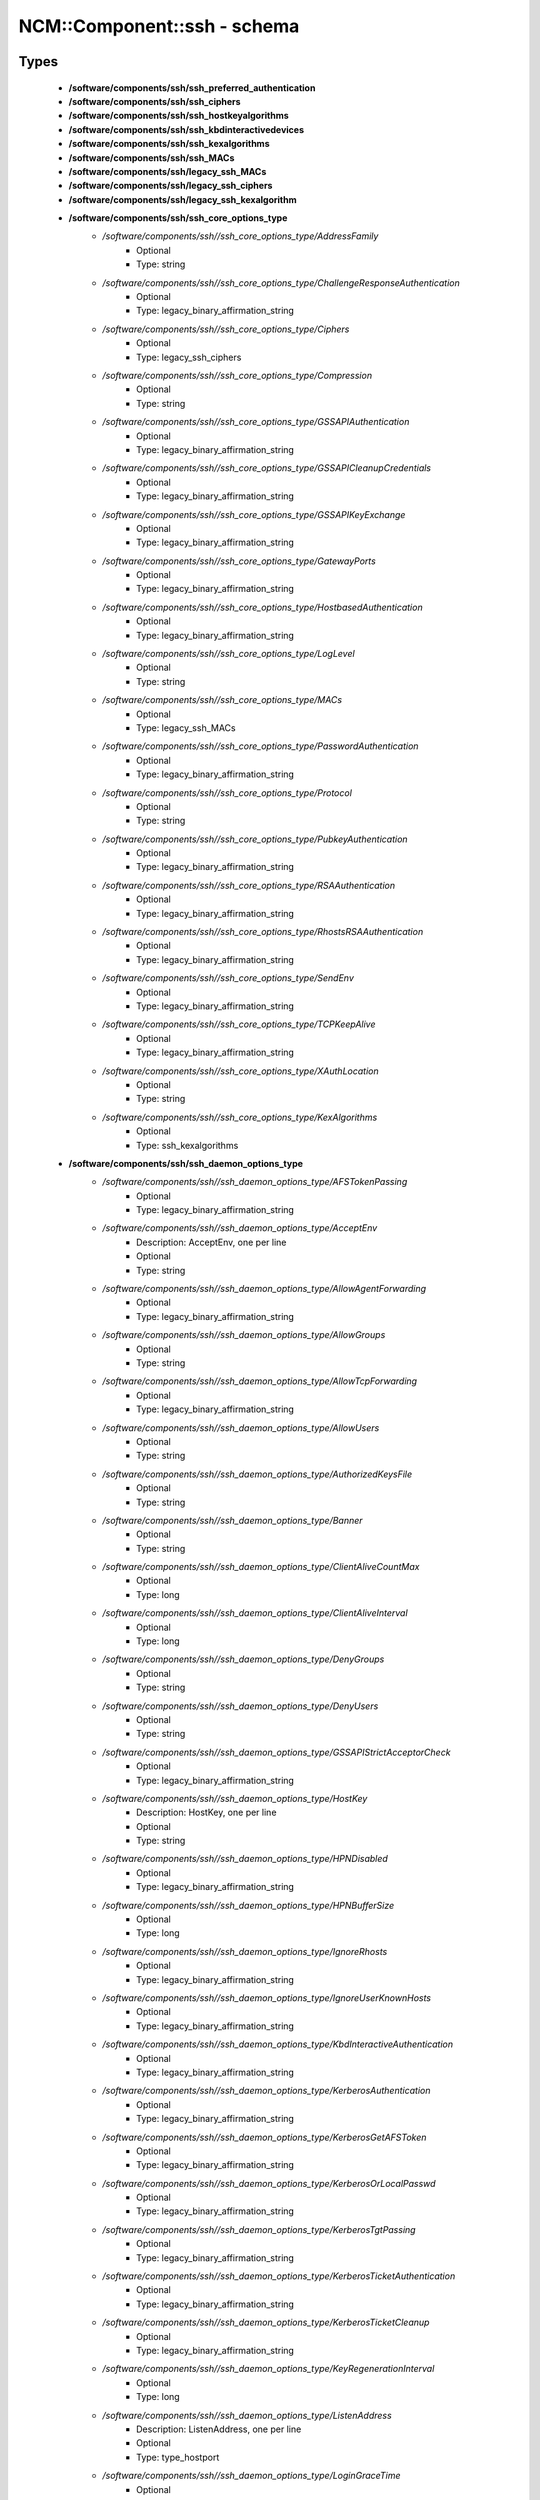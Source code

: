 ##############################
NCM\::Component\::ssh - schema
##############################

Types
-----

 - **/software/components/ssh/ssh_preferred_authentication**
 - **/software/components/ssh/ssh_ciphers**
 - **/software/components/ssh/ssh_hostkeyalgorithms**
 - **/software/components/ssh/ssh_kbdinteractivedevices**
 - **/software/components/ssh/ssh_kexalgorithms**
 - **/software/components/ssh/ssh_MACs**
 - **/software/components/ssh/legacy_ssh_MACs**
 - **/software/components/ssh/legacy_ssh_ciphers**
 - **/software/components/ssh/legacy_ssh_kexalgorithm**
 - **/software/components/ssh/ssh_core_options_type**
    - */software/components/ssh//ssh_core_options_type/AddressFamily*
        - Optional
        - Type: string
    - */software/components/ssh//ssh_core_options_type/ChallengeResponseAuthentication*
        - Optional
        - Type: legacy_binary_affirmation_string
    - */software/components/ssh//ssh_core_options_type/Ciphers*
        - Optional
        - Type: legacy_ssh_ciphers
    - */software/components/ssh//ssh_core_options_type/Compression*
        - Optional
        - Type: string
    - */software/components/ssh//ssh_core_options_type/GSSAPIAuthentication*
        - Optional
        - Type: legacy_binary_affirmation_string
    - */software/components/ssh//ssh_core_options_type/GSSAPICleanupCredentials*
        - Optional
        - Type: legacy_binary_affirmation_string
    - */software/components/ssh//ssh_core_options_type/GSSAPIKeyExchange*
        - Optional
        - Type: legacy_binary_affirmation_string
    - */software/components/ssh//ssh_core_options_type/GatewayPorts*
        - Optional
        - Type: legacy_binary_affirmation_string
    - */software/components/ssh//ssh_core_options_type/HostbasedAuthentication*
        - Optional
        - Type: legacy_binary_affirmation_string
    - */software/components/ssh//ssh_core_options_type/LogLevel*
        - Optional
        - Type: string
    - */software/components/ssh//ssh_core_options_type/MACs*
        - Optional
        - Type: legacy_ssh_MACs
    - */software/components/ssh//ssh_core_options_type/PasswordAuthentication*
        - Optional
        - Type: legacy_binary_affirmation_string
    - */software/components/ssh//ssh_core_options_type/Protocol*
        - Optional
        - Type: string
    - */software/components/ssh//ssh_core_options_type/PubkeyAuthentication*
        - Optional
        - Type: legacy_binary_affirmation_string
    - */software/components/ssh//ssh_core_options_type/RSAAuthentication*
        - Optional
        - Type: legacy_binary_affirmation_string
    - */software/components/ssh//ssh_core_options_type/RhostsRSAAuthentication*
        - Optional
        - Type: legacy_binary_affirmation_string
    - */software/components/ssh//ssh_core_options_type/SendEnv*
        - Optional
        - Type: legacy_binary_affirmation_string
    - */software/components/ssh//ssh_core_options_type/TCPKeepAlive*
        - Optional
        - Type: legacy_binary_affirmation_string
    - */software/components/ssh//ssh_core_options_type/XAuthLocation*
        - Optional
        - Type: string
    - */software/components/ssh//ssh_core_options_type/KexAlgorithms*
        - Optional
        - Type: ssh_kexalgorithms
 - **/software/components/ssh/ssh_daemon_options_type**
    - */software/components/ssh//ssh_daemon_options_type/AFSTokenPassing*
        - Optional
        - Type: legacy_binary_affirmation_string
    - */software/components/ssh//ssh_daemon_options_type/AcceptEnv*
        - Description: AcceptEnv, one per line
        - Optional
        - Type: string
    - */software/components/ssh//ssh_daemon_options_type/AllowAgentForwarding*
        - Optional
        - Type: legacy_binary_affirmation_string
    - */software/components/ssh//ssh_daemon_options_type/AllowGroups*
        - Optional
        - Type: string
    - */software/components/ssh//ssh_daemon_options_type/AllowTcpForwarding*
        - Optional
        - Type: legacy_binary_affirmation_string
    - */software/components/ssh//ssh_daemon_options_type/AllowUsers*
        - Optional
        - Type: string
    - */software/components/ssh//ssh_daemon_options_type/AuthorizedKeysFile*
        - Optional
        - Type: string
    - */software/components/ssh//ssh_daemon_options_type/Banner*
        - Optional
        - Type: string
    - */software/components/ssh//ssh_daemon_options_type/ClientAliveCountMax*
        - Optional
        - Type: long
    - */software/components/ssh//ssh_daemon_options_type/ClientAliveInterval*
        - Optional
        - Type: long
    - */software/components/ssh//ssh_daemon_options_type/DenyGroups*
        - Optional
        - Type: string
    - */software/components/ssh//ssh_daemon_options_type/DenyUsers*
        - Optional
        - Type: string
    - */software/components/ssh//ssh_daemon_options_type/GSSAPIStrictAcceptorCheck*
        - Optional
        - Type: legacy_binary_affirmation_string
    - */software/components/ssh//ssh_daemon_options_type/HostKey*
        - Description: HostKey, one per line
        - Optional
        - Type: string
    - */software/components/ssh//ssh_daemon_options_type/HPNDisabled*
        - Optional
        - Type: legacy_binary_affirmation_string
    - */software/components/ssh//ssh_daemon_options_type/HPNBufferSize*
        - Optional
        - Type: long
    - */software/components/ssh//ssh_daemon_options_type/IgnoreRhosts*
        - Optional
        - Type: legacy_binary_affirmation_string
    - */software/components/ssh//ssh_daemon_options_type/IgnoreUserKnownHosts*
        - Optional
        - Type: legacy_binary_affirmation_string
    - */software/components/ssh//ssh_daemon_options_type/KbdInteractiveAuthentication*
        - Optional
        - Type: legacy_binary_affirmation_string
    - */software/components/ssh//ssh_daemon_options_type/KerberosAuthentication*
        - Optional
        - Type: legacy_binary_affirmation_string
    - */software/components/ssh//ssh_daemon_options_type/KerberosGetAFSToken*
        - Optional
        - Type: legacy_binary_affirmation_string
    - */software/components/ssh//ssh_daemon_options_type/KerberosOrLocalPasswd*
        - Optional
        - Type: legacy_binary_affirmation_string
    - */software/components/ssh//ssh_daemon_options_type/KerberosTgtPassing*
        - Optional
        - Type: legacy_binary_affirmation_string
    - */software/components/ssh//ssh_daemon_options_type/KerberosTicketAuthentication*
        - Optional
        - Type: legacy_binary_affirmation_string
    - */software/components/ssh//ssh_daemon_options_type/KerberosTicketCleanup*
        - Optional
        - Type: legacy_binary_affirmation_string
    - */software/components/ssh//ssh_daemon_options_type/KeyRegenerationInterval*
        - Optional
        - Type: long
    - */software/components/ssh//ssh_daemon_options_type/ListenAddress*
        - Description: ListenAddress, one per line
        - Optional
        - Type: type_hostport
    - */software/components/ssh//ssh_daemon_options_type/LoginGraceTime*
        - Optional
        - Type: long
    - */software/components/ssh//ssh_daemon_options_type/MaxAuthTries*
        - Optional
        - Type: long
    - */software/components/ssh//ssh_daemon_options_type/MaxStartups*
        - Optional
        - Type: long
    - */software/components/ssh//ssh_daemon_options_type/NoneEnabled*
        - Optional
        - Type: legacy_binary_affirmation_string
    - */software/components/ssh//ssh_daemon_options_type/PermitEmptyPasswords*
        - Optional
        - Type: legacy_binary_affirmation_string
    - */software/components/ssh//ssh_daemon_options_type/PermitRootLogin*
        - Optional
        - Type: string
    - */software/components/ssh//ssh_daemon_options_type/PermitTunnel*
        - Optional
        - Type: string
    - */software/components/ssh//ssh_daemon_options_type/PermitUserEnvironment*
        - Optional
        - Type: legacy_binary_affirmation_string
    - */software/components/ssh//ssh_daemon_options_type/PidFile*
        - Optional
        - Type: string
    - */software/components/ssh//ssh_daemon_options_type/Port*
        - Optional
        - Type: long
    - */software/components/ssh//ssh_daemon_options_type/PrintLastLog*
        - Optional
        - Type: legacy_binary_affirmation_string
    - */software/components/ssh//ssh_daemon_options_type/PrintMotd*
        - Optional
        - Type: legacy_binary_affirmation_string
    - */software/components/ssh//ssh_daemon_options_type/RhostsAuthentication*
        - Optional
        - Type: legacy_binary_affirmation_string
    - */software/components/ssh//ssh_daemon_options_type/ServerKeyBits*
        - Optional
        - Type: long
    - */software/components/ssh//ssh_daemon_options_type/ShowPatchLevel*
        - Optional
        - Type: legacy_binary_affirmation_string
    - */software/components/ssh//ssh_daemon_options_type/StrictModes*
        - Optional
        - Type: legacy_binary_affirmation_string
    - */software/components/ssh//ssh_daemon_options_type/Subsystem*
        - Optional
        - Type: string
    - */software/components/ssh//ssh_daemon_options_type/SyslogFacility*
        - Optional
        - Type: string
    - */software/components/ssh//ssh_daemon_options_type/TcpRcvBuf*
        - Optional
        - Type: long
    - */software/components/ssh//ssh_daemon_options_type/TcpRcvBufPoll*
        - Optional
        - Type: legacy_binary_affirmation_string
    - */software/components/ssh//ssh_daemon_options_type/UseDNS*
        - Optional
        - Type: legacy_binary_affirmation_string
    - */software/components/ssh//ssh_daemon_options_type/UseLogin*
        - Optional
        - Type: legacy_binary_affirmation_string
    - */software/components/ssh//ssh_daemon_options_type/UsePAM*
        - Optional
        - Type: legacy_binary_affirmation_string
    - */software/components/ssh//ssh_daemon_options_type/UsePrivilegeSeparation*
        - Optional
        - Type: legacy_binary_affirmation_string
    - */software/components/ssh//ssh_daemon_options_type/VerifyReverseMapping*
        - Optional
        - Type: legacy_binary_affirmation_string
    - */software/components/ssh//ssh_daemon_options_type/X11DisplayOffset*
        - Optional
        - Type: long
    - */software/components/ssh//ssh_daemon_options_type/X11Forwarding*
        - Optional
        - Type: legacy_binary_affirmation_string
    - */software/components/ssh//ssh_daemon_options_type/X11UseLocalhost*
        - Optional
        - Type: legacy_binary_affirmation_string
 - **/software/components/ssh/ssh_client_options_type**
    - */software/components/ssh//ssh_client_options_type/BatchMode*
        - Optional
        - Type: legacy_binary_affirmation_string
    - */software/components/ssh//ssh_client_options_type/ConnectTimeout*
        - Optional
        - Type: long
    - */software/components/ssh//ssh_client_options_type/EnableSSHKeysign*
        - Optional
        - Type: legacy_binary_affirmation_string
    - */software/components/ssh//ssh_client_options_type/ForwardAgent*
        - Optional
        - Type: legacy_binary_affirmation_string
    - */software/components/ssh//ssh_client_options_type/ForwardX11*
        - Optional
        - Type: legacy_binary_affirmation_string
    - */software/components/ssh//ssh_client_options_type/GSSAPIDelegateCredentials*
        - Optional
        - Type: legacy_binary_affirmation_string
    - */software/components/ssh//ssh_client_options_type/Port*
        - Optional
        - Type: long
    - */software/components/ssh//ssh_client_options_type/PreferredAuthentications*
        - Optional
        - Type: ssh_preferred_authentication
    - */software/components/ssh//ssh_client_options_type/RhostsAuthentication*
        - Optional
        - Type: legacy_binary_affirmation_string
    - */software/components/ssh//ssh_client_options_type/StrictHostKeyChecking*
        - Optional
        - Type: legacy_binary_affirmation_string
    - */software/components/ssh//ssh_client_options_type/UsePrivilegedPort*
        - Optional
        - Type: legacy_binary_affirmation_string
 - **/software/components/ssh/ssh_daemon_type**
    - */software/components/ssh//ssh_daemon_type/options*
        - Optional
        - Type: ssh_daemon_options_type
    - */software/components/ssh//ssh_daemon_type/comment_options*
        - Optional
        - Type: ssh_daemon_options_type
    - */software/components/ssh//ssh_daemon_type/sshd_path*
        - Optional
        - Type: string
    - */software/components/ssh//ssh_daemon_type/always_validate*
        - Description: if false and sshd doesn't exist, skip config validation
        - Required
        - Type: boolean
        - Default value: true
    - */software/components/ssh//ssh_daemon_type/config_path*
        - Optional
        - Type: string
 - **/software/components/ssh/ssh_client_type**
    - */software/components/ssh//ssh_client_type/options*
        - Optional
        - Type: ssh_client_options_type
    - */software/components/ssh//ssh_client_type/comment_options*
        - Optional
        - Type: ssh_client_options_type
    - */software/components/ssh//ssh_client_type/config_path*
        - Optional
        - Type: string
 - **/software/components/ssh/component_ssh_type**
    - */software/components/ssh//component_ssh_type/daemon*
        - Optional
        - Type: ssh_daemon_type
    - */software/components/ssh//component_ssh_type/client*
        - Optional
        - Type: ssh_client_type

Variables
---------

 - SSH_SCHEMA_VERSION

Functions
---------

 - is_valid_ssh_MAC
 - is_valid_ssh_cipher
 - is_valid_ssh_kexalgorithm
